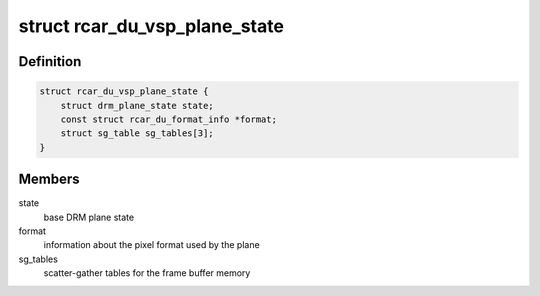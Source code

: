 .. -*- coding: utf-8; mode: rst -*-
.. src-file: drivers/gpu/drm/rcar-du/rcar_du_vsp.h

.. _`rcar_du_vsp_plane_state`:

struct rcar_du_vsp_plane_state
==============================

.. c:type:: struct rcar_du_vsp_plane_state

    Driver-specific plane state

.. _`rcar_du_vsp_plane_state.definition`:

Definition
----------

.. code-block:: c

    struct rcar_du_vsp_plane_state {
        struct drm_plane_state state;
        const struct rcar_du_format_info *format;
        struct sg_table sg_tables[3];
    }

.. _`rcar_du_vsp_plane_state.members`:

Members
-------

state
    base DRM plane state

format
    information about the pixel format used by the plane

sg_tables
    scatter-gather tables for the frame buffer memory

.. This file was automatic generated / don't edit.


